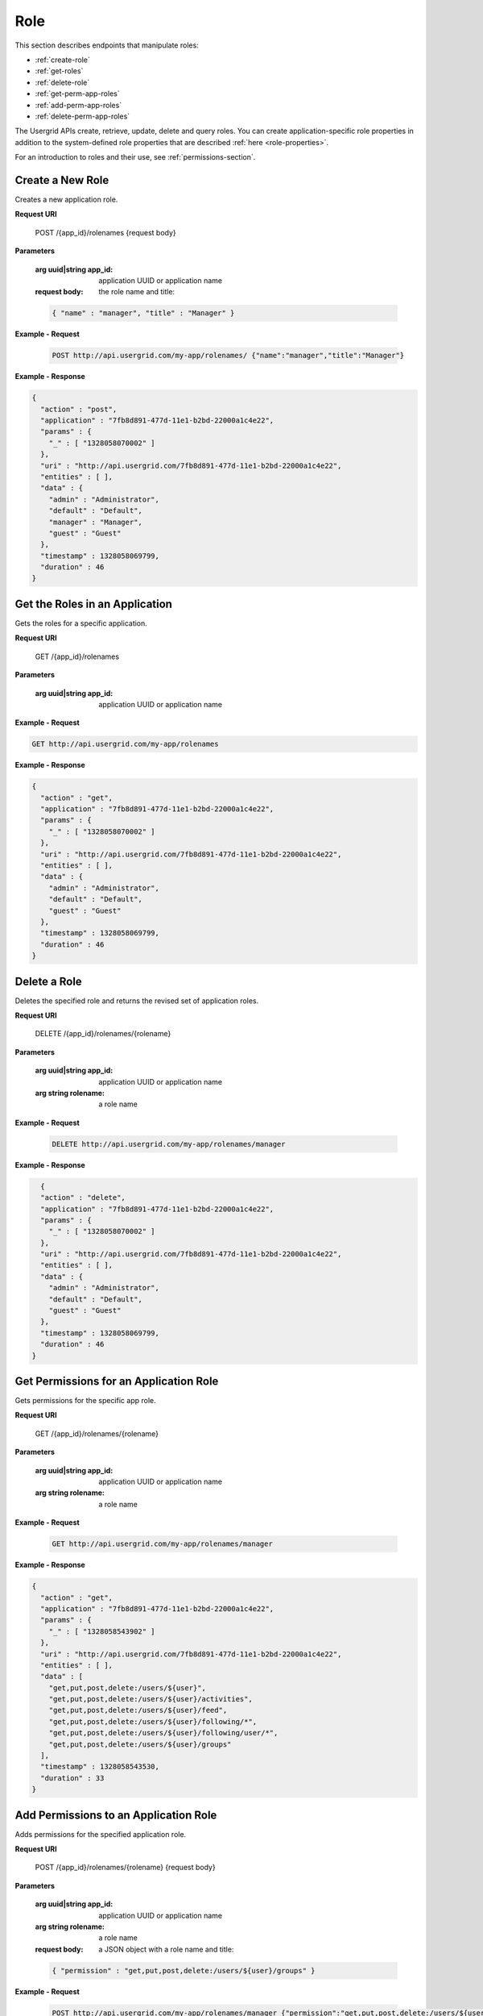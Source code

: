 ﻿==================
Role 
==================


This section describes endpoints that manipulate roles:


* :ref:`create-role`
* :ref:`get-roles`
* :ref:`delete-role`
* :ref:`get-perm-app-roles`
* :ref:`add-perm-app-roles`
* :ref:`delete-perm-app-roles`


The Usergrid APIs create, retrieve, update, delete and query roles. You can create application-specific role properties in addition to the system-defined role properties
that are described :ref:`here <role-properties>`. 


For an introduction to roles and their use, see :ref:`permissions-section`.


.. _create-role:


-----------------
Create a New Role
-----------------


Creates a new application role.


**Request URI**


 POST /{app_id}/rolenames {request body}


**Parameters**


  :arg uuid|string app_id: application UUID or application name
  :request body: the role name and title:


  .. code-block:: js


    { "name" : "manager", "title" : "Manager" }


**Example - Request**


  .. code-block:: js


     POST http://api.usergrid.com/my-app/rolenames/ {"name":"manager","title":"Manager"} 


**Example - Response**


.. code-block:: js


   {
     "action" : "post",
     "application" : "7fb8d891-477d-11e1-b2bd-22000a1c4e22",
     "params" : {
       "_" : [ "1328058070002" ]
     },
     "uri" : "http://api.usergrid.com/7fb8d891-477d-11e1-b2bd-22000a1c4e22",
     "entities" : [ ],
     "data" : {
       "admin" : "Administrator",
       "default" : "Default",
       "manager" : "Manager",
       "guest" : "Guest"
     },
     "timestamp" : 1328058069799,
     "duration" : 46
   }




.. _get-roles:


-------------------------------
Get the Roles in an Application
-------------------------------


Gets the roles for a specific application.


**Request URI**


 GET /{app_id}/rolenames


**Parameters**


  :arg uuid|string app_id: application UUID or application name


**Example - Request**


.. code-block:: js


   GET http://api.usergrid.com/my-app/rolenames


**Example - Response**
  
.. code-block:: js


   {
     "action" : "get",
     "application" : "7fb8d891-477d-11e1-b2bd-22000a1c4e22",
     "params" : {
       "_" : [ "1328058070002" ]
     },
     "uri" : "http://api.usergrid.com/7fb8d891-477d-11e1-b2bd-22000a1c4e22",
     "entities" : [ ],
     "data" : {
       "admin" : "Administrator",
       "default" : "Default",
       "guest" : "Guest"
     },
     "timestamp" : 1328058069799,
     "duration" : 46
   }


.. _delete-role:


--------------
Delete a Role
--------------


Deletes the specified role and returns the revised set of application roles.


**Request URI**


  DELETE /{app_id}/rolenames/{rolename}


**Parameters**


  :arg uuid|string app_id: application UUID or application name
  :arg string rolename: a role name


**Example - Request**


 .. code-block:: js


  DELETE http://api.usergrid.com/my-app/rolenames/manager


**Example - Response**


.. code-block:: js


     {
     "action" : "delete",
     "application" : "7fb8d891-477d-11e1-b2bd-22000a1c4e22",
     "params" : {
       "_" : [ "1328058070002" ]
     },
     "uri" : "http://api.usergrid.com/7fb8d891-477d-11e1-b2bd-22000a1c4e22",
     "entities" : [ ],
     "data" : {
       "admin" : "Administrator",
       "default" : "Default",
       "guest" : "Guest"
     },
     "timestamp" : 1328058069799,
     "duration" : 46
   }




.. _get-perm-app-roles:


---------------------------------------
Get Permissions for an Application Role
---------------------------------------


Gets permissions for the specific app role.


**Request URI**


   GET /{app_id}/rolenames/{rolename}


**Parameters**


  :arg uuid|string app_id: application UUID or application name
  :arg string rolename: a role name


**Example - Request**


  .. code-block:: js


      GET http://api.usergrid.com/my-app/rolenames/manager


**Example - Response**


.. code-block:: js


   {
     "action" : "get",
     "application" : "7fb8d891-477d-11e1-b2bd-22000a1c4e22",
     "params" : {
       "_" : [ "1328058543902" ]
     },
     "uri" : "http://api.usergrid.com/7fb8d891-477d-11e1-b2bd-22000a1c4e22",
     "entities" : [ ],
     "data" : [
       "get,put,post,delete:/users/${user}",
       "get,put,post,delete:/users/${user}/activities",
       "get,put,post,delete:/users/${user}/feed",
       "get,put,post,delete:/users/${user}/following/*",
       "get,put,post,delete:/users/${user}/following/user/*",
       "get,put,post,delete:/users/${user}/groups"
     ],
     "timestamp" : 1328058543530,
     "duration" : 33
   }






.. _add-perm-app-roles:


--------------------------------------
Add Permissions to an Application Role
--------------------------------------


Adds permissions for the specified application role.


**Request URI**


   POST /{app_id}/rolenames/{rolename} {request body}


**Parameters**


  :arg uuid|string app_id: application UUID or application name
  :arg string rolename: a role name
  :request body: a JSON object with a role name and title:


  .. code-block:: js


    { "permission" : "get,put,post,delete:/users/${user}/groups" }


**Example - Request**


  .. code-block:: js


   POST http://api.usergrid.com/my-app/rolenames/manager {"permission":"get,put,post,delete:/users/${user}/groups" }


**Example - Response**


.. code-block:: js


   {
     "action" : "post",
     "application" : "7fb8d891-477d-11e1-b2bd-22000a1c4e22",
     "params" : {
       "_" : [ "1328058543902" ]
     },
     "uri" : "http://api.usergrid.com/7fb8d891-477d-11e1-b2bd-22000a1c4e22",
     "entities" : [ ],
     "data" : [
       "get,put,post,delete:/users/${user}",
       "get,put,post,delete:/users/${user}/activities",
       "get,put,post,delete:/users/${user}/feed",
       "get,put,post,delete:/users/${user}/following/*",
       "get,put,post,delete:/users/${user}/following/user/*",
       "get,put,post,delete:/users/${user}/groups"
     ],
     "timestamp" : 1328058543530,
     "duration" : 33
   }






________________


.. _delete-perm-app-roles:


---------------------------------------------
Delete Permissions from an Application Role
---------------------------------------------


Removes permissions from the specified application role.


**Request URI**


   DELETE /{app_id}/rolenames/{rolename}?permission={permission}


**Parameters**


  :arg uuid|string app_id: application UUID or application name
  :arg string rolename: a role name
  :arg string permission: a permission


**Example - Request**


  .. code-block:: js


   DELETE http://api.usergrid.com/my-app/rolenames/manager?permission=delete


**Example - Response**


.. code-block:: js


   {
     "action" : "delete",
     "application" : "7fb8d891-477d-11e1-b2bd-22000a1c4e22",
     "params" : {
       "_" : [ "1328058543902" ]
     },
     "uri" : "http://api.usergrid.com/7fb8d891-477d-11e1-b2bd-22000a1c4e22",
     "entities" : [ ],
     "data" : [
       "get,put,post,delete:/users/${user}",
       "get,put,post,delete:/users/${user}/activities",
       "get,put,post,delete:/users/${user}/feed",
       "get,put,post,delete:/users/${user}/following/*",
       "get,put,post,delete:/users/${user}/following/user/*",
     ],
     "timestamp" : 1328058543530,
     "duration" : 33
   }




.. _role-properties:


----------------
Role Properties
----------------


Roles have the following properties:
        
============  =========  =========================================================
Property      Type       Description
============  =========  =========================================================
uuid          UUID       the role's unique entity id
type          string     "role"
created       long       UNIX timestamp of entity creation
modified      long       UNIX timestamp of entity modification
name          string     a unique name identifying the role (mandatory)
roleName      string     an informal role name
title         string     a role title
============  =========  =========================================================


The look-up proprety for a role is “name”.
Roles have the following set properties:


============  =========  =========================================================
Set           Type       Description
============  =========  =========================================================
permissions   string     set of user permissions
============  =========  =========================================================




Roles have the following collections:


============  =========  =========================================================
Collection    Type       Description
============  =========  =========================================================
users         user       collection of users assigned to a role
groups        group      collection of groups assigned to a role
============  =========  =========================================================